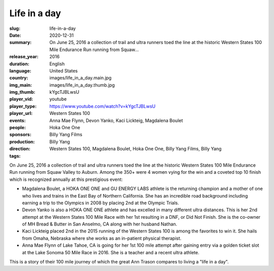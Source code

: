 Life in a day
#############

:slug: life-in-a-day
:date: 2020-12-31
:summary: On June 25, 2016 a collection of trail and ultra runners toed the line at the historic Western States 100 Mile Endurance Run running from Squaw...
:release_year: 2016
:duration: 
:language: English
:country: United States
:img_main: images/life_in_a_day.main.jpg
:img_thumb: images/life_in_a_day.thumb.jpg
:player_vid: kYgcTJBLwsU
:player_type: youtube
:player_url: https://www.youtube.com/watch?v=kYgcTJBLwsU
:events: Western States 100
:people: Anna Mae Flynn, Devon Yanko, Kaci Lickteig, Magdalena Boulet
:sponsors: Hoka One One
:production: Billy Yang Films
:direction: Billy Yang
:tags: Western States 100, Magdalena Boulet, Hoka One One, Billy Yang Films, Billy Yang

On June 25, 2016 a collection of trail and ultra runners toed the line at the historic Western States 100 Mile Endurance Run running from Squaw Valley to Auburn. Among the 350+ were 4 women vying for the win and a coveted top 10 finish which is recognized annually at this prestigious event:

- Magdalena Boulet, a HOKA ONE ONE and GU ENERGY LABS athlete is the returning champion and a mother of one who lives and trains in the East Bay of Northern California. She has an incredible road background including earning a trip to the Olympics in 2008 by placing 2nd at the Olympic Trials.
- Devon Yanko is also a HOKA ONE ONE athlete and has excelled in many different ultra distances. This is her 2nd attempt at the Western States 100 Mile Race with her 1st resulting in a DNF, or Did Not Finish. She is the co-owner of MH Bread & Butter in San Anselmo, CA along with her husband Nathan.
- Kaci Lickteig placed 2nd in the 2015 running of the Western States 100 is among the favorites to win it. She hails from Omaha, Nebraska where she works as an in-patient physical therapist.
- Anna Mae Flynn of Lake Tahoe, CA is going for her 1st 100 mile attempt after gaining entry via a golden ticket slot at the Lake Sonoma 50 Mile Race in 2016. She is a teacher and a recent ultra athlete.

This is a story of their 100 mile journey of which the great Ann Trason compares to living a "life in a day".
